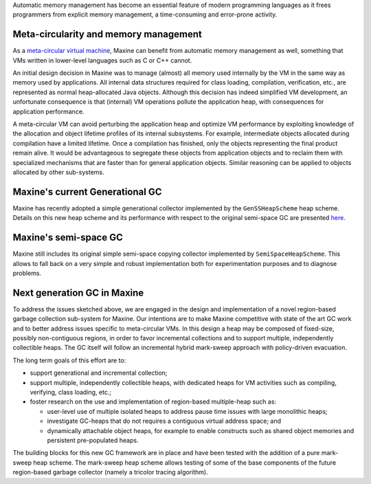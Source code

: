 Automatic memory management has become an essential feature of modern
programming languages as it frees programmers from explicit memory
management, a time-consuming and error-prone activity.

Meta-circularity and memory management
--------------------------------------

As a `meta-circular virtual machine <./Glossary#metacircular-vm>`__, Maxine
can benefit from automatic memory management as well, something that VMs
written in lower-level languages such as C or C++ cannot.

An initial design decision in Maxine was to manage (almost) all memory
used internally by the VM in the same way as memory used by
applications.
All internal data structures required for class loading, compilation,
verification, etc., are represented as normal heap-allocated Java
objects.
Although this decision has indeed simplified VM development, an
unfortunate consequence is that (internal) VM operations pollute the
application heap, with consequences for application performance.

A meta-circular VM can avoid perturbing the application heap and
optimize VM performance by exploiting knowledge of the allocation and
object lifetime profiles of its internal subsystems.
For example, intermediate objects allocated during compilation have a
limited lifetime.
Once a compilation has finished, only the objects representing the final
product remain alive.
It would be advantageous to segregate these objects from application
objects and to reclaim them with specialized mechanisms that are faster
than for general application objects.
Similar reasoning can be applied to objects allocated by other
sub-systems.

Maxine's current Generational GC
--------------------------------

Maxine has recently adopted a simple generational collector implemented
by the ``GenSSHeapScheme`` heap scheme.
Details on this new heap scheme and its performance with respect to the
original semi-space GC are presented
`here <https://web.archive.org/web/20150516045756/https://wikis.oracle.com/display/MaxineVM/Generational+Heap+Scheme>`__.

Maxine's semi-space GC
----------------------

Maxine still includes its original simple semi-space copying collector
implemented by ``SemiSpaceHeapScheme``.
This allows to fall back on a very simple and robust implementation both
for experimentation purposes and to diagnose problems.

Next generation GC in Maxine
----------------------------

To address the issues sketched above, we are engaged in the design and
implementation of a novel region-based garbage collection sub-system for
Maxine.
Our intentions are to make Maxine competitive with state of the art GC
work and to better address issues specific to meta-circular VMs.
In this design a heap may be composed of fixed-size, possibly
non-contiguous regions, in order to favor incremental collections and to
support multiple, independently collectible heaps.
The GC itself will follow an incremental hybrid mark-sweep approach with
policy-driven evacuation.

The long term goals of this effort are to:

-  support generational and incremental collection;
-  support multiple, independently collectible heaps, with dedicated
   heaps for VM activities such as compiling, verifying, class loading,
   etc.;
-  foster research on the use and implementation of region-based
   multiple-heap such as:

   -  user-level use of multiple isolated heaps to address pause time
      issues with large monolithic heaps;
   -  investigate GC-heaps that do not requires a contiguous virtual
      address space; and
   -  dynamically attachable object heaps, for example to enable
      constructs such as shared object memories and persistent
      pre-populated heaps.

The building blocks for this new GC framework are in place and have been
tested with the addition of a pure mark-sweep heap scheme.
The mark-sweep heap scheme allows testing of some of the base components
of the future region-based garbage collector (namely a tricolor tracing
algorithm).
